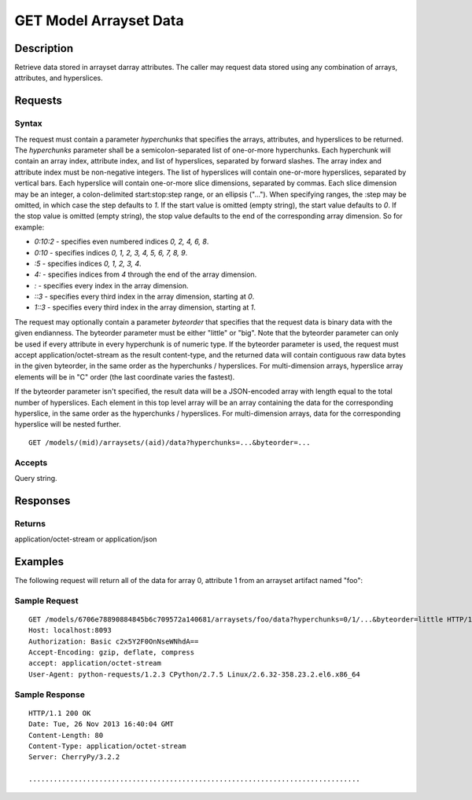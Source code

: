 .. _GET Model Arrayset Data:

GET Model Arrayset Data
=======================
Description
-----------

Retrieve data stored in arrayset darray attributes.  The caller may request
data stored using any combination of arrays, attributes, and hyperslices.

Requests
--------

Syntax
^^^^^^

The request must contain a parameter `hyperchunks` that
specifies the arrays, attributes, and hyperslices to be returned.
The `hyperchunks` parameter shall be a semicolon-separated list
of one-or-more hyperchunks.  Each hyperchunk will contain an array index, attribute
index, and list of hyperslices, separated by forward slashes.  The array
index and attribute index must be non-negative integers.  The list of hyperslices
will contain one-or-more hyperslices, separated by vertical bars.  Each hyperslice
will contain one-or-more slice dimensions, separated by commas.  Each slice dimension
may be an integer, a colon-delimited start:stop:step range, or an ellipsis ("...").
When specifying ranges, the :step may be omitted, in which case the step defaults
to `1`.  If the start value is omitted (empty string), the start value defaults to
`0`.  If the stop value is omitted (empty string), the stop value defaults to the
end of the corresponding array dimension.  So for example:

* `0:10:2` - specifies even numbered indices `0, 2, 4, 6, 8`.
* `0:10` - specifies indices `0, 1, 2, 3, 4, 5, 6, 7, 8, 9`.
* `:5` - specifies indices `0, 1, 2, 3, 4`.
* `4:` - specifies indices from `4` through the end of the array dimension.
* `:` - specifies every index in the array dimension.
* `::3` - specifies every third index in the array dimension, starting at `0`.
* `1::3` - specifies every third index in the array dimension, starting at `1`.

The request may optionally contain a parameter `byteorder` that specifies that
the request data is binary data with the given endianness. The byteorder
parameter must be either "little" or "big".  Note that the byteorder parameter
can only be used if every attribute in every hyperchunk is of numeric type.  If
the byteorder parameter is used, the request must accept
application/octet-stream as the result content-type, and the returned data will
contain contiguous raw data bytes in the given byteorder, in the same order as
the hyperchunks / hyperslices.  For multi-dimension arrays, hyperslice array
elements will be in "C" order (the last coordinate varies the fastest).

If the byteorder parameter isn't specified, the result data will be a
JSON-encoded array with length equal to the total number of hyperslices.  Each
element in this top level array will be an array containing the data for the
corresponding hyperslice, in the same order as the hyperchunks / hyperslices.
For multi-dimension arrays, data for the corresponding hyperslice will be
nested further.

::

    GET /models/(mid)/arraysets/(aid)/data?hyperchunks=...&byteorder=...

Accepts
^^^^^^^

Query string.

Responses
---------

Returns
^^^^^^^

application/octet-stream or application/json

Examples
--------

The following request will return all of the data for array 0, attribute 1 from
an arrayset artifact named "foo":

Sample Request
^^^^^^^^^^^^^^

::

    GET /models/6706e78890884845b6c709572a140681/arraysets/foo/data?hyperchunks=0/1/...&byteorder=little HTTP/1.1
    Host: localhost:8093
    Authorization: Basic c2x5Y2F0OnNseWNhdA==
    Accept-Encoding: gzip, deflate, compress
    accept: application/octet-stream
    User-Agent: python-requests/1.2.3 CPython/2.7.5 Linux/2.6.32-358.23.2.el6.x86_64

Sample Response
^^^^^^^^^^^^^^^

::

    HTTP/1.1 200 OK
    Date: Tue, 26 Nov 2013 16:40:04 GMT
    Content-Length: 80
    Content-Type: application/octet-stream
    Server: CherryPy/3.2.2

    ................................................................................

